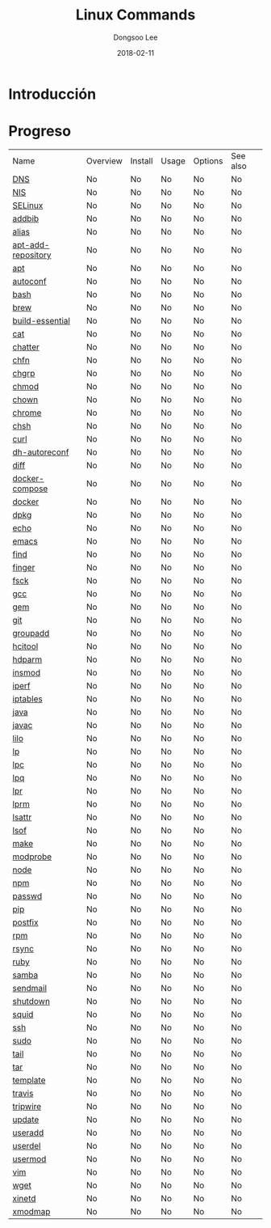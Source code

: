 # Created 2018-02-21 Wed 04:10
#+OPTIONS: -:nil --:nil tex:t ^:nil num:nil
#+TITLE: Linux Commands
#+DATE: 2018-02-11
#+AUTHOR: Dongsoo Lee
#+MACRO: class @@html:<span class="lc-class">$1</span>@@
#+MACRO: func @@html:<span class="lc-func">$1</span>@@
#+MACRO: ret @@html:<span class="lc-ret">$1</span>@@
#+MACRO: arg @@html:<span class="lc-arg">$1</span>@@
#+MACRO: kwd @@html:<span class="lc-kwd">$1</span>@@
#+MACRO: type @@html:<span class="lc-type">$1</span>@@
#+MACRO: var @@html:<span class="lc-var">$1</span>@@
#+MACRO: const @@html:<span class="lc-const">$1</span>@@
#+MACRO: path @@html:<span class="lc-path">$1</span>@@
#+MACRO: file @@html:<span class="lc-file">$1</span>@@

#+MACRO: REDIRECT @@html:<script type="javascript">location.href = "$1"</script>@@
#+MACRO: INCLUDE_PROGRESS (eval (lc-macro/include-progress))
#+MACRO: INCLUDE_DOCS (eval (lc-macro/include-docs))
#+MACRO: META (eval (lc-macro/meta))

#+HTML_HEAD: <script async src="https://www.googletagmanager.com/gtag/js?id=UA-113933734-1"></script>
#+HTML_HEAD: <script>window.dataLayer = window.dataLayer || [];function gtag(){dataLayer.push(arguments);}gtag('js', new Date());gtag('config', 'UA-113933734-1');</script>

#+HTML_HEAD: <link rel="stylesheet" type="text/css" href="../dist/org-html-themes/styles/readtheorg/css/htmlize.css"/>
#+HTML_HEAD: <link rel="stylesheet" type="text/css" href="../dist/org-html-themes/styles/readtheorg/css/readtheorg.css"/>
#+HTML_HEAD: <link rel="stylesheet" type="text/css" href="../dist/org-html-themes/styles/readtheorg/css/rtd-full.css"/>
#+HTML_HEAD: <link rel="stylesheet" type="text/css" href="../dist/org-html-themes/styles/readtheorg/css/my.css"/>

#+HTML_HEAD: <script type="text/javascript" src="../dist/org-html-themes/styles/lib/js/jquery-2.1.3.min.js"></script>
#+HTML_HEAD: <script type="text/javascript" src="../dist/org-html-themes/styles/lib/js/bootstrap-3.3.4.min.js"></script>
#+HTML_HEAD: <script type="text/javascript" src="../dist/org-html-themes/styles/lib/js/jquery.stickytableheaders.min.js"></script>
#+HTML_HEAD: <script type="text/javascript" src="../dist/org-html-themes/styles/readtheorg/js/readtheorg.js"></script>

* Introducción


* Progreso
| Name                                                  | Overview | Install | Usage | Options | See also |
| [[file:./DNS.org][DNS]]                               | No       | No      | No    | No      | No       |
| [[file:./NIS.org][NIS]]                               | No       | No      | No    | No      | No       |
| [[file:./SELinux.org][SELinux]]                       | No       | No      | No    | No      | No       |
| [[file:./addbib.org][addbib]]                         | No       | No      | No    | No      | No       |
| [[file:./alias.org][alias]]                           | No       | No      | No    | No      | No       |
| [[file:./apt-add-repository.org][apt-add-repository]] | No       | No      | No    | No      | No       |
| [[file:./apt.org][apt]]                               | No       | No      | No    | No      | No       |
| [[file:./autoconf.org][autoconf]]                     | No       | No      | No    | No      | No       |
| [[file:./bash.org][bash]]                             | No       | No      | No    | No      | No       |
| [[file:./brew.org][brew]]                             | No       | No      | No    | No      | No       |
| [[file:./build-essential.org][build-essential]]       | No       | No      | No    | No      | No       |
| [[file:./cat.org][cat]]                               | No       | No      | No    | No      | No       |
| [[file:./chatter.org][chatter]]                       | No       | No      | No    | No      | No       |
| [[file:./chfn.org][chfn]]                             | No       | No      | No    | No      | No       |
| [[file:./chgrp.org][chgrp]]                           | No       | No      | No    | No      | No       |
| [[file:./chmod.org][chmod]]                           | No       | No      | No    | No      | No       |
| [[file:./chown.org][chown]]                           | No       | No      | No    | No      | No       |
| [[file:./chrome.org][chrome]]                         | No       | No      | No    | No      | No       |
| [[file:./chsh.org][chsh]]                             | No       | No      | No    | No      | No       |
| [[file:./curl.org][curl]]                             | No       | No      | No    | No      | No       |
| [[file:./dh-autoreconf.org][dh-autoreconf]]           | No       | No      | No    | No      | No       |
| [[file:./diff.org][diff]]                             | No       | No      | No    | No      | No       |
| [[file:./docker-compose.org][docker-compose]]         | No       | No      | No    | No      | No       |
| [[file:./docker.org][docker]]                         | No       | No      | No    | No      | No       |
| [[file:./dpkg.org][dpkg]]                             | No       | No      | No    | No      | No       |
| [[file:./echo.org][echo]]                             | No       | No      | No    | No      | No       |
| [[file:./emacs.org][emacs]]                           | No       | No      | No    | No      | No       |
| [[file:./find.org][find]]                             | No       | No      | No    | No      | No       |
| [[file:./finger.org][finger]]                         | No       | No      | No    | No      | No       |
| [[file:./fsck.org][fsck]]                             | No       | No      | No    | No      | No       |
| [[file:./gcc.org][gcc]]                               | No       | No      | No    | No      | No       |
| [[file:./gem.org][gem]]                               | No       | No      | No    | No      | No       |
| [[file:./git.org][git]]                               | No       | No      | No    | No      | No       |
| [[file:./groupadd.org][groupadd]]                     | No       | No      | No    | No      | No       |
| [[file:./hcitool.org][hcitool]]                       | No       | No      | No    | No      | No       |
| [[file:./hdparm.org][hdparm]]                         | No       | No      | No    | No      | No       |
| [[file:./insmod.org][insmod]]                         | No       | No      | No    | No      | No       |
| [[file:./iperf.org][iperf]]                           | No       | No      | No    | No      | No       |
| [[file:./iptables.org][iptables]]                     | No       | No      | No    | No      | No       |
| [[file:./java.org][java]]                             | No       | No      | No    | No      | No       |
| [[file:./javac.org][javac]]                           | No       | No      | No    | No      | No       |
| [[file:./lilo.org][lilo]]                             | No       | No      | No    | No      | No       |
| [[file:./lp.org][lp]]                                 | No       | No      | No    | No      | No       |
| [[file:./lpc.org][lpc]]                               | No       | No      | No    | No      | No       |
| [[file:./lpq.org][lpq]]                               | No       | No      | No    | No      | No       |
| [[file:./lpr.org][lpr]]                               | No       | No      | No    | No      | No       |
| [[file:./lprm.org][lprm]]                             | No       | No      | No    | No      | No       |
| [[file:./lsattr.org][lsattr]]                         | No       | No      | No    | No      | No       |
| [[file:./lsof.org][lsof]]                             | No       | No      | No    | No      | No       |
| [[file:./make.org][make]]                             | No       | No      | No    | No      | No       |
| [[file:./modprobe.org][modprobe]]                     | No       | No      | No    | No      | No       |
| [[file:./node.org][node]]                             | No       | No      | No    | No      | No       |
| [[file:./npm.org][npm]]                               | No       | No      | No    | No      | No       |
| [[file:./passwd.org][passwd]]                         | No       | No      | No    | No      | No       |
| [[file:./pip.org][pip]]                               | No       | No      | No    | No      | No       |
| [[file:./postfix.org][postfix]]                       | No       | No      | No    | No      | No       |
| [[file:./rpm.org][rpm]]                               | No       | No      | No    | No      | No       |
| [[file:./rsync.org][rsync]]                           | No       | No      | No    | No      | No       |
| [[file:./ruby.org][ruby]]                             | No       | No      | No    | No      | No       |
| [[file:./samba.org][samba]]                           | No       | No      | No    | No      | No       |
| [[file:./sendmail.org][sendmail]]                     | No       | No      | No    | No      | No       |
| [[file:./shutdown.org][shutdown]]                     | No       | No      | No    | No      | No       |
| [[file:./squid.org][squid]]                           | No       | No      | No    | No      | No       |
| [[file:./ssh.org][ssh]]                               | No       | No      | No    | No      | No       |
| [[file:./sudo.org][sudo]]                             | No       | No      | No    | No      | No       |
| [[file:./tail.org][tail]]                             | No       | No      | No    | No      | No       |
| [[file:./tar.org][tar]]                               | No       | No      | No    | No      | No       |
| [[file:./template.org][template]]                     | No       | No      | No    | No      | No       |
| [[file:./travis.org][travis]]                         | No       | No      | No    | No      | No       |
| [[file:./tripwire.org][tripwire]]                     | No       | No      | No    | No      | No       |
| [[file:./update.org][update]]                         | No       | No      | No    | No      | No       |
| [[file:./useradd.org][useradd]]                       | No       | No      | No    | No      | No       |
| [[file:./userdel.org][userdel]]                       | No       | No      | No    | No      | No       |
| [[file:./usermod.org][usermod]]                       | No       | No      | No    | No      | No       |
| [[file:./vim.org][vim]]                               | No       | No      | No    | No      | No       |
| [[file:./wget.org][wget]]                             | No       | No      | No    | No      | No       |
| [[file:./xinetd.org][xinetd]]                         | No       | No      | No    | No      | No       |
| [[file:./xmodmap.org][xmodmap]]                       | No       | No      | No    | No      | No       |
